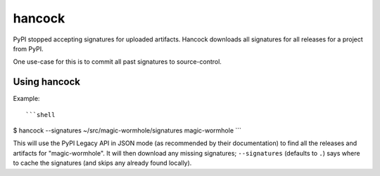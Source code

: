 
hancock
=======

PyPI stopped accepting signatures for uploaded artifacts.
Hancock downloads all signatures for all releases for a project from PyPI.

One use-case for this is to commit all past signatures to source-control.


Using hancock
-------------

Example::

```shell
$ hancock --signatures ~/src/magic-wormhole/signatures magic-wormhole
```

This will use the PyPI Legacy API in JSON mode (as recommended by their documentation) to find all the releases and artifacts for "magic-wormhole".
It will then download any missing signatures; ``--signatures`` (defaults to ``.``) says where to cache the signatures (and skips any already found locally).
